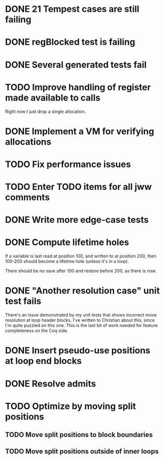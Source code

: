 * DONE 21 Tempest cases are still failing
* DONE regBlocked test is failing
* DONE Several generated tests fail
* TODO Improve handling of register made available to calls
Right now I just drop a single allocation.
* DONE Implement a VM for verifying allocations
* TODO Fix performance issues
* TODO Enter TODO items for all jww comments
* DONE Write more edge-case tests
* DONE Compute lifetime holes
If a variable is last read at position 100, and written to at position 200,
then 100-200 should become a lifetime hole (unless it's in a loop).

There should be no save after 100 and restore before 200, as there is now.
* DONE "Another resolution case" unit test fails
There's an issue demonstrated by my unit tests that shows incorrect move
resolution at loop header blocks.  I've written to Christian about this, since
I'm quite puzzled on this one.  This is the last bit of work needed for
feature completeness on the Coq side.
* DONE Insert pseudo-use positions at loop end blocks
* DONE Resolve admits
* TODO Optimize by moving split positions
** TODO Move split positions to block boundaries
** TODO Move split positions outside of inner loops
